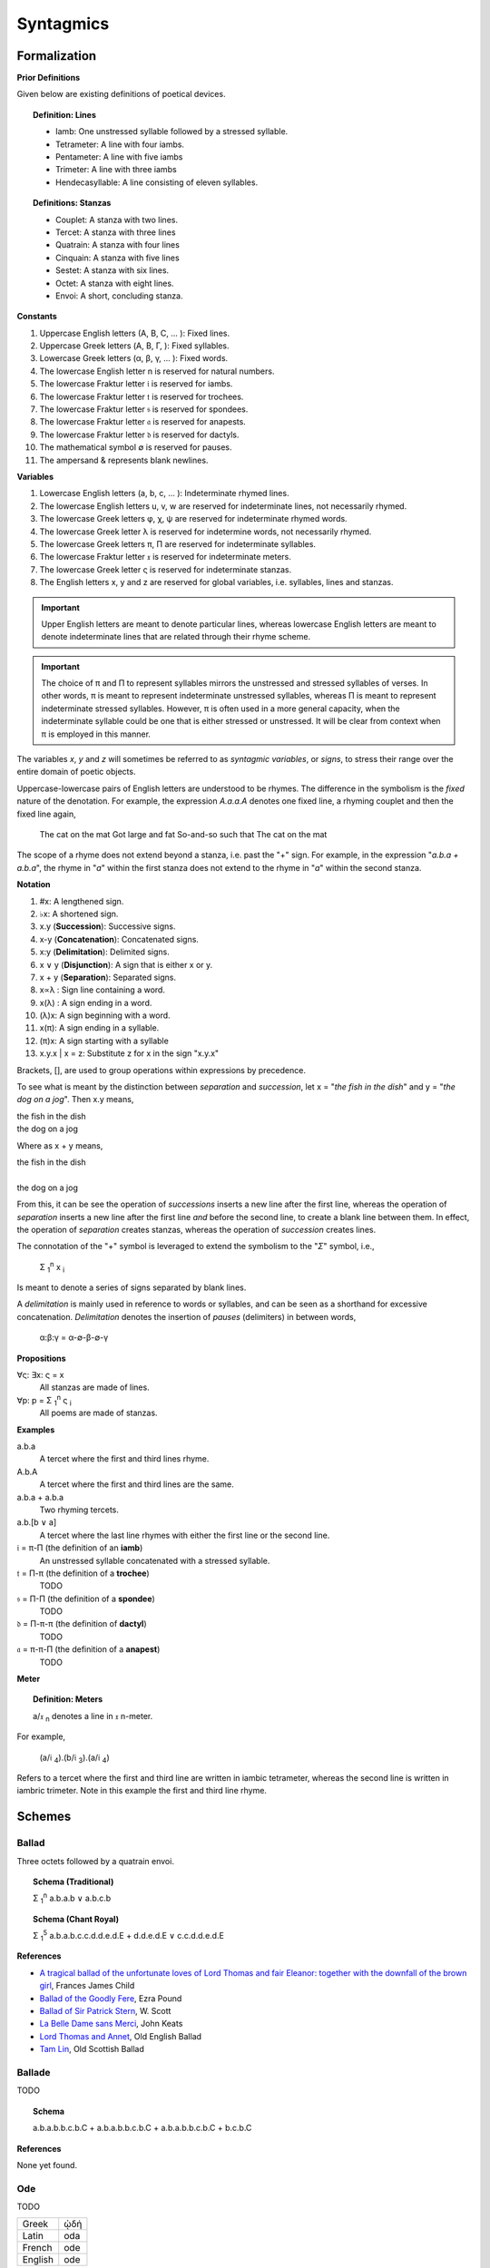 .. _syntagmics:

----------
Syntagmics
----------

Formalization
-------------

**Prior Definitions**

Given below are existing definitions of poetical devices. 

.. topic:: Definition: Lines

    - Iamb: One unstressed syllable followed by a stressed syllable.
    - Tetrameter: A line with four iambs.
    - Pentameter: A line with five iambs
    - Trimeter: A line with three iambs
    - Hendecasyllable: A line consisting of eleven syllables. 

.. topic:: Definitions: Stanzas

    - Couplet: A stanza with two lines.
    - Tercet: A stanza with three lines
    - Quatrain: A stanza with four lines
    - Cinquain: A stanza with five lines
    - Sestet: A stanza with six lines.
    - Octet: A stanza with eight lines.
    - Envoi: A short, concluding stanza.

**Constants**

1. Uppercase English letters (A, B, C, ... ): Fixed lines.
2. Uppercase Greek letters (Α, Β, Γ, ): Fixed syllables.
3. Lowercase Greek letters (α, β, γ, ... ): Fixed words.
4. The lowercase English letter n is reserved for natural numbers.
5. The lowercase Fraktur letter 𝔦 is reserved for iambs.
6. The lowercase Fraktur letter 𝔱 is reserved for trochees.
7. The lowercase Fraktur letter 𝔰 is reserved for spondees. 
8. The lowercase Fraktur letter 𝔞 is reserved for anapests.
9. The lowercase Fraktur letter 𝔡 is reserved for dactyls.
10. The mathematical symbol ∅ is reserved for pauses. 
11. The ampersand & represents blank newlines. 
   
**Variables**

1. Lowercase English letters (a, b, c, ... ): Indeterminate rhymed lines.
2. The lowercase English letters u, v, w are reserved for indeterminate lines, not necessarily rhymed. 
3. The lowercase Greek letters φ, χ, ψ are reserved for indeterminate rhymed words.
4. The lowercase Greek letter λ is reserved for indetermine words, not necessarily rhymed.
5. The lowercase Greek letters π, Π are reserved for indeterminate syllables. 
6. The lowercase Fraktur letter 𝔵 is reserved for indeterminate meters.
7. The lowercase Greek letter ς is reserved for indeterminate stanzas.
8. The English letters x, y and z are reserved for global variables, i.e. syllables, lines and stanzas. 

.. important::

    Upper English letters are meant to denote particular lines, whereas lowercase English letters are meant to denote indeterminate lines that are related through their rhyme scheme. 

.. important::

    The choice of π and Π to represent syllables mirrors the unstressed and stressed syllables of verses. In other words, π is meant to represent indeterminate unstressed syllables, whereas Π is meant to represent indeterminate stressed syllables. However, π is often used in a more general capacity, when the indeterminate syllable could be one that is either stressed or unstressed. It will be clear from context when π is employed in this manner. 

The variables *x*, *y* and *z* will sometimes be referred to as *syntagmic variables*, or *signs*, to stress their range over the entire domain of poetic objects. 

Uppercase-lowercase pairs of English letters are understood to be rhymes. The difference in the symbolism is the *fixed* nature of the denotation. For example, the expression *A.a.a.A* denotes one fixed line, a rhyming couplet and then the fixed line again,

    The cat on the mat
    Got large and fat
    So-and-so such that 
    The cat on the mat

The scope of a rhyme does not extend beyond a stanza, i.e. past the "+" sign. For example, in the expression "*a.b.a + a.b.a*", the rhyme in "*a*" within the first stanza does not extend to the rhyme in "*a*" within the second stanza. 

**Notation**

1. #x: A lengthened sign. 
2. ♭x: A shortened sign.  
3. x.y (**Succession**): Successive signs.
4. x-y (**Concatenation**): Concatenated signs.
5. x:y (**Delimitation**): Delimited signs.
6. x ∨ y (**Disjunction**): A sign that is either x or y.
7. x + y (**Separation**): Separated signs.
8. x∝λ : Sign line containing a word. 
9. x(λ) : A sign ending in a word.  
10. (λ)x: A sign beginning with a word. 
11. x(π): A sign ending in a syllable.
12. (π)x: A sign starting with a syllable
13. x.y.x | x = z: Substitute z for x in the sign "x.y.x"

Brackets, [], are used to group operations within expressions by precedence.

To see what is meant by the distinction between *separation* and *succession*, let x = "*the fish in the dish*" and y = "*the dog on a jog*". Then x.y means,

| the fish in the dish
| the dog on a jog

Where as x + y means,

| the fish in the dish
| 
| the dog on a jog

From this, it can be see the operation of *successions* inserts a new line after the first line, whereas the operation of *separation* inserts a new line after the first line *and* before the second line, to create a blank line between them. In effect, the operation of *separation* creates stanzas, whereas the operation of *succession* creates lines. 

The connotation of the "+" symbol is leveraged to extend the symbolism to the "*Σ*" symbol, i.e.,

    Σ :sub:`1`:sup:`n` x :sub:`i` 

Is meant to denote a series of signs separated by blank lines. 

A *delimitation* is mainly used in reference to words or syllables, and can be seen as a shorthand for excessive concatenation. *Delimitation* denotes the insertion of *pauses* (delimiters) in between words,

    α:β:γ = α-∅-β-∅-γ

**Propositions**

∀ς: ∃x: ς = x
    All stanzas are made of lines. 

∀p: p  = Σ :sub:`1`:sup:`n` ς :sub:`i` 
    All poems are made of stanzas. 

**Examples**

a.b.a
    A tercet where the first and third lines rhyme. 

A.b.A 
    A tercet where the first and third lines are the same. 

a.b.a + a.b.a 
    Two rhyming tercets.

a.b.[b ∨ a]
    A tercet where the last line rhymes with either the first line or the second line.

𝔦 = π-Π (the definition of an **iamb**)
    An unstressed syllable concatenated with a stressed syllable.

𝔱 = Π-π (the definition of a **trochee**)
    TODO

𝔰 = Π-Π (the definition of a **spondee**)
    TODO 

𝔡 = Π-π-π (the definition of **dactyl**)
    TODO

𝔞 = π-π-Π (the definition of a **anapest**)
    TODO 

**Meter**

.. topic:: Definition: Meters

    a/𝔵 :sub:`n` denotes a line in 𝔵 n-meter. 

For example, 

    (a/𝔦 :sub:`4`).(b/𝔦 :sub:`3`).(a/𝔦 :sub:`4`)

Refers to a tercet where the first and third line are written in iambic tetrameter, whereas the second line is written in iambric trimeter. Note in this example the first and third line rhyme. 

.. _schemes:

Schemes
-------

.. _ballad:

Ballad
^^^^^^

Three octets followed by a quatrain envoi.

.. topic:: Schema (Traditional)

    Σ :sub:`1`:sup:`n` a.b.a.b ∨ a.b.c.b

.. topic:: Schema (Chant Royal)

    Σ :sub:`1`:sup:`5` a.b.a.b.c.c.d.d.e.d.E + d.d.e.d.E ∨ c.c.d.d.e.d.E

**References**

- `A tragical ballad of the unfortunate loves of Lord Thomas and fair Eleanor: together with the downfall of the brown girl <https://archive.org/details/bim_eighteenth-century_a-tragical-ballad-of-t_1795>`_, Frances James Child
- `Ballad of the Goodly Fere <https://allpoetry.com/Ballad-Of-The-Goodly-Fere>`_, Ezra Pound
- `Ballad of Sir Patrick Stern <https://sites.williams.edu/sirpatrickspens/ballad/293/>`_, W. Scott
- `La Belle Dame sans Merci <https://www.poetryfoundation.org/poems/44475/la-belle-dame-sans-merci-a-ballad>`_, John Keats
- `Lord Thomas and Annet <https://sacred-texts.com/neu/eng/child/ch073.htm>`_, Old English Ballad
- `Tam Lin <https://tam-lin.org/versions/39A.html>`_, Old Scottish Ballad

.. _ballade: 

Ballade
^^^^^^^

TODO 

.. topic:: Schema

    a.b.a.b.b.c.b.C + a.b.a.b.b.c.b.C + a.b.a.b.b.c.b.C + b.c.b.C

**References**

None yet found. 

.. _ode:

Ode
^^^

TODO 

.. list-table:: 
    
  * - Greek
    - ᾠδή
  * - Latin
    - oda
  * - French
    - ode
  * - English
    - ode

**References**

- `Ode on a Grecian Urn <https://www.poetryfoundation.org/poems/44477/ode-on-a-grecian-urn>`_, John Keats
- `Ode to a Nightingale <https://www.poetryfoundation.org/poems/44479/ode-to-a-nightingale>`_, John Keats
- `Ode to the West Wind <https://www.poetryfoundation.org/poems/45134/ode-to-the-west-wind>`_, Percy Blysse Shelely

.. _pantoum:

Pantoum
^^^^^^^

A series of quatrains where every quatrain's first and third line are the second and fourth line of the previous quatrian. 

.. topic:: Schema

   A.B.C.D + B.E.D.F + E.G.F.H + ...

**References**

- `Pantoum of the Great Depression <https://www.poetryfoundation.org/poems/58080/pantoum-of-the-great-depression>`_, Donald Justice

.. _rondeau:

Rondeau
^^^^^^^

**Medieval Rondeaus**

The following diagram shows the different schemata for the rondeau form in 14th-century France,

.. figure:: ../../_static/img/context/poetical/14th-century-rondeaus.svg
  :width: 80%
  :alt: Diagram of 14th century rondeaus
  :align: center

.. topic:: Rondeau Schema (Medieval)

    1. Couplet: A.B.a.A.a.b.A.B
    2. Tercet: A.B.B.a.b.A.B.a.b.b.A.B.B
    3. Quatrain: A.B.B.A.a.b.A.B.a.b.b.a.A.B.B.A
    4. Cinquain: A.A.B.B.A.a.a.b.A.A.B.a.a.b.b.a.A.A.B.B.A

    This schema can be rewritten to emphasize the *refrain R* within in the form using substitution notation,

    5. Couplet: R.a.A.a.b.R | R = A.B 
    6. Tercet: R.a.b.A.B.a.b.b.R | R = A.B.B
    7. Quatrain: R.a.b.A.B.a.b.b.a.R | R = A.B.B.A 
    8. Cinquain: R.a.a.b.A.A.B.a.a.b.b.a.R | R = A.A.B.B.A

Note that a *Rondeau Couplet* is simply a :ref:`triolet`. 

**Renaissance Rondeaus**

The following diagrams shows the different schemata for the rondeau form duing the Renaissance, 

.. figure:: ../../_static/img/context/poetical/renaissance-rondeaus.svg
  :width: 80%
  :alt: Diagram of Renaissance rondeaus
  :align: center

.. topic:: Rondeau Schema (Renaissance)

    1. Rondel: A.B.a.b + a.b.A.B + a.b.b.a.A
    2. Rondeau Prime: R-a.b.b.a.a.b.R + a.b.b.a.R
    3. Rondeau: R-a.a.b.b.a.b.R + a.a.b.R + a.a.b.b.a.R

**References**

- `In Flanders Fields <https://www.poetryfoundation.org/poems/47380/in-flanders-fields>`_, John McCrae
- `We Wear the Mask <https://www.poetryfoundation.org/poems/44203/we-wear-the-mask>`_, Paul Laurence Dunbar

.. _sestina:

Sestina
^^^^^^^

Six sestets followed by a tercet envoi.

.. topic:: Schema

   u(α).v(β).w(γ).x(δ).y(ε).z(ζ) + 
   u(ζ).v(α).w(ε).x(β).y(δ).z(γ) + 
   u(γ).v(ζ).w(δ).x(α).y(β).z(ε) +
   u(ε).v(γ).w(β).x(ζ).y(α).z(δ) +
   u(δ).v(ε).w(α).x(γ).y(ζ).z(β) +
   u(β).v(δ).w(ζ).x(ε).y(γ).z(α) + 
   x.y.z

**References**

- `Sestina of the Tramp-Royal <https://www.poetryfoundation.org/poems/46775/sestina-of-the-tramp-royal>`_, Rudyard Kipling
- `Sestina: Travel Notes <https://www.poetryfoundation.org/poetrymagazine/browse?volume=62&issue=6&page=28>`_

.. _sonnet:

Sonnet
^^^^^^

A fourteen line poem with a varible rhyme scheme. 

.. topic:: Schema (Petrachan)

    1. a.b.b.a.a.b.b.a + c.d.e.c.d.e 
    2. a.b.b.a.a.b.b.a + c.d.c.d.c.d

.. topic:: Schema (Shakespearan)

   a.b.a.b + c.d.c.d + e.f.e.f + g.g 

**References**

- `Batter My Heart, Three Person'd God <https://www.poetryfoundation.org/poems/44106/holy-sonnets-batter-my-heart-three-persond-god>`_, John Donne
- `Death Be Not Proud <https://www.poetryfoundation.org/poems/44107/holy-sonnets-death-be-not-proud>`_, John Donne
- `When I Have Seen By Times Fell Hand Defac'd <https://www.poetryfoundation.org/poems/45096/sonnet-64-when-i-have-seen-by-times-fell-hand-defacd>`_, William Shakespeare

.. _terza:

Terza
^^^^^

A collection of tercets with rhymes offset sequentially.

.. topic:: Schema

    a.b.a + b.c.b + c.d.c + d.e.d +  ... 

**References**

None yet found.

.. _triolet:

Triolet
^^^^^^^

A single octet.

.. topic:: Schema

    A.B.a.A.a.b.A.B

**References**

- `Birds at Winter Nightfall <https://allpoetry.com/poem/14327645-Birds-At-Winter-Nightfall--Triolet--by-Thomas-Hardy>`_, Thomas Hardy
- `How Great My Grief <https://allpoetry.com/How-Great-My-Grief>`_, Thomas Hardy

.. _virelai:

Virelai
^^^^^^^

TODO 

.. topic:: Schema (Ancien)
    
    a.a.♭b.a.a.♭b.a.a.♭b + b.b.♭c.b.b.♭c.b.b.♭c + ... 

.. topic:: Schema (Nouveau)

    A.B.

    TODO

**References**

- `July <https://www.poetrynook.com/poem/july-41>`_, Henry Austin Dobson
- `Spring Sadness <https://www.gutenberg.org/files/45736/45736-h/45736-h.htm>`_, John Payne

.. _villanelle:

Villanelle
^^^^^^^^^^

Five tercets followed by a quadtrain envoi.

.. topic:: Schema 

    A.b.B + a.b.A + a.b.B + a.b.A + a.b.B + a.b.A.B

**References**

- `Do Not Go Gentle into That Good Night <https://www.poetryfoundation.org/poems/46569/do-not-go-gentle-into-that-good-night>`_, Dylan Thomas
- `Mad Girl's Love Song <https://allpoetry.com/mad-girl's-love-song>`_, Sylvia Plath
- `One Art <https://www.poetryfoundation.org/poems/47536/one-art>`_, Elizabeth Bishop
- `Song <https://www.poetryfoundation.org/poems/47601/song-56d2282a6cdf5>`_
- `The Waking <https://www.poetryfoundation.org/poems/43333/the-waking-56d2220f25315>`_, Theodore Roethke
  
